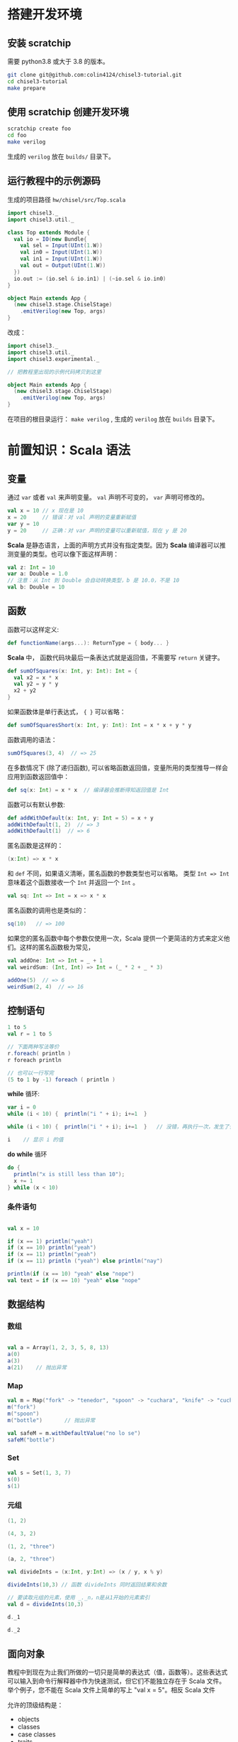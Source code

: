 * 搭建开发环境
** 安装 scratchip
需要 python3.8 或大于 3.8 的版本。

#+begin_src bash
  git clone git@github.com:colin4124/chisel3-tutorial.git
  cd chisel3-tutorial
  make prepare
#+end_src

** 使用 scratchip 创建开发环境
#+begin_src bash
  scratchip create foo
  cd foo
  make verilog
#+end_src

生成的 ~verilog~ 放在 ~builds/~ 目录下。

** 运行教程中的示例源码
生成的项目路径 ~hw/chisel/src/Top.scala~

#+begin_src scala
import chisel3._
import chisel3.util._

class Top extends Module {
  val io = IO(new Bundle{
    val sel = Input(UInt(1.W))
    val in0 = Input(UInt(1.W))
    val in1 = Input(UInt(1.W))
    val out = Output(UInt(1.W))
  })
  io.out := (io.sel & io.in1) | (~io.sel & io.in0)
}

object Main extends App {
  (new chisel3.stage.ChiselStage)
    .emitVerilog(new Top, args)
}
#+end_src

改成：

#+begin_src scala
  import chisel3._
  import chisel3.util._
  import chisel3.experimental._

  // 把教程里出现的示例代码拷贝到这里

  object Main extends App {
    (new chisel3.stage.ChiselStage)
      .emitVerilog(new Top, args)
  }
#+end_src

在项目的根目录运行： ~make verilog~ , 生成的 ~verilog~ 放在 ~builds~ 目录下。
* 前置知识：Scala 语法
** 变量
通过 ~var~ 或者 ~val~ 来声明变量。 ~val~ 声明不可变的， ~var~ 声明可修改的。

#+begin_src scala
  val x = 10 // x 现在是 10
  x = 20     // 错误：对 val 声明的变量重新赋值
  var y = 10
  y = 20     // 正确：对 var 声明的变量可以重新赋值，现在 y 是 20
#+end_src

*Scala* 是静态语言，上面的声明方式并没有指定类型。因为 *Scala* 编译器可以推测变量的类型。也可以像下面这样声明：

#+begin_src scala
  val z: Int = 10
  var a: Double = 1.0
  // 注意：从 Int 到 Double 会自动转换类型，b 是 10.0，不是 10
  val b: Double = 10
#+end_src

** 函数
函数可以这样定义:

#+begin_src scala
  def functionName(args...): ReturnType = { body... }
#+end_src

*Scala* 中， 函数代码块最后一条表达式就是返回值，不需要写 ~return~ 关键字。

#+begin_src scala
def sumOfSquares(x: Int, y: Int): Int = {
  val x2 = x * x
  val y2 = y * y
  x2 + y2
}
#+end_src

如果函数体是单行表达式， ~{ }~ 可以省略：

#+begin_src scala
def sumOfSquaresShort(x: Int, y: Int): Int = x * x + y * y
#+end_src

函数调用的语法：

#+begin_src scala
sumOfSquares(3, 4)  // => 25
#+end_src

在多数情况下 (除了递归函数), 可以省略函数返回值，变量所用的类型推导一样会应用到函数返回值中：
#+begin_src scala
  def sq(x: Int) = x * x  // 编译器会推断得知返回值是 Int
#+end_src

函数可以有默认参数:
#+begin_src scala
def addWithDefault(x: Int, y: Int = 5) = x + y
addWithDefault(1, 2)  // => 3
addWithDefault(1)  // => 6
#+end_src

匿名函数是这样的：
#+begin_src scala
(x:Int) => x * x
#+end_src

和 ~def~ 不同，如果语义清晰，匿名函数的参数类型也可以省略。
类型 ~Int => Int~ 意味着这个函数接收一个 ~Int~ 并返回一个 ~Int~ 。

#+begin_src scala
val sq: Int => Int = x => x * x
#+end_src

匿名函数的调用也是类似的：
#+begin_src scala
sq(10)   // => 100
#+end_src

如果您的匿名函数中每个参数仅使用一次，Scala 提供一个更简洁的方式来定义他们。这样的匿名函数极为常见，

#+begin_src scala
val addOne: Int => Int = _ + 1
val weirdSum: (Int, Int) => Int = (_ * 2 + _ * 3)

addOne(5)  // => 6
weirdSum(2, 4)  // => 16
#+end_src

** 控制语句
#+begin_src scala
  1 to 5
  val r = 1 to 5

  // 下面两种写法等价
  r.foreach( println )
  r foreach println

  // 也可以一行写完
  (5 to 1 by -1) foreach ( println )
#+end_src

*while* 循环:

#+begin_src scala
  var i = 0
  while (i < 10) {  println("i " + i); i+=1  }

  while (i < 10) {  println("i " + i); i+=1  }   // 没错，再执行一次，发生了什么？为什么？

  i    // 显示 i 的值
#+end_src

*do while* 循环

#+begin_src scala
  do {
    println("x is still less than 10");
    x += 1
  } while (x < 10)
#+end_src

*** 条件语句

#+begin_src scala

val x = 10

if (x == 1) println("yeah")
if (x == 10) println("yeah")
if (x == 11) println("yeah")
if (x == 11) println ("yeah") else println("nay")

println(if (x == 10) "yeah" else "nope")
val text = if (x == 10) "yeah" else "nope"
#+end_src

** 数据结构

*** 数组
#+begin_src scala

val a = Array(1, 2, 3, 5, 8, 13)
a(0)
a(3)
a(21)    // 抛出异常
#+end_src

*** Map
#+begin_src scala
val m = Map("fork" -> "tenedor", "spoon" -> "cuchara", "knife" -> "cuchillo")
m("fork")
m("spoon")
m("bottle")       // 抛出异常

val safeM = m.withDefaultValue("no lo se")
safeM("bottle")
#+end_src

*** Set

#+begin_src scala
  val s = Set(1, 3, 7)
  s(0)
  s(1)
#+end_src

*** 元组

#+begin_src scala
  (1, 2)

  (4, 3, 2)

  (1, 2, "three")

  (a, 2, "three")

  val divideInts = (x:Int, y:Int) => (x / y, x % y)

  divideInts(10,3) // 函数 divideInts 同时返回结果和余数

  // 要读取元组的元素，使用 _._n，n是从1开始的元素索引
  val d = divideInts(10,3)

  d._1

  d._2
#+end_src

** 面向对象
教程中到现在为止我们所做的一切只是简单的表达式（值，函数等）。这些表达式可以输入到命令行解释器中作为快速测试，但它们不能独立存在于 Scala 文件。举个例子，您不能在 Scala 文件上简单的写上 "val x = 5"。相反 Scala 文件

允许的顶级结构是：

  - objects
  - classes
  - case classes
  - traits

目前教程只用到了 object （单例对象），class （类）。

*** 类
类和其他语言的类相似，构造器参数在类名后声明，初始化在类结构体中完成。

#+begin_src scala
class Dog(br: String) {
  // 构造器代码在此
  var breed: String = br

  // 定义名为 bark 的方法，返回字符串
  def bark = "Woof, woof!"

  // 值和方法作用域假定为 public。"protected" 和 "private" 关键字也是可用的。
  private def sleep(hours: Int) =
    println(s"I'm sleeping for $hours hours")

  // 抽象方法是没有方法体的方法。如果取消下面那行注释，Dog 类必须被声明为 abstract
  //   abstract class Dog(...) { ... }
  // def chaseAfter(what: String): String
}

val mydog = new Dog("greyhound")
println(mydog.breed) // => "greyhound"
println(mydog.bark) // => "Woof, woof!"
#+end_src

*** 单例对象

#+begin_src scala
  // "object" 关键字创造一种类型和该类型的单例。
  // Scala 的 class 常常也含有一个 “伴生对象”，class 中包含每个实例的行为，所有实例
  // 共用的行为则放入 object 中。两者的区别和其他语言中类方法和静态方法类似。
  // 请注意 object 和 class 可以同名。
  object Dog {
    def allKnownBreeds = List("pitbull", "shepherd", "retriever")
    def createDog(breed: String) = new Dog(breed)
  }
#+end_src

* 简单的例子：

编写一个模块分为以下几个部分：
1. 继承 ~RawModule~ 的类，默认情况下，用类的名字作为模块的名字；
2. 通过 ~IO()~ 声明模块的端口， ~Input~ 为输入， ~Output~ 为输出，里面是数据类型；
3. 子模块的声明， ~val 实例名 = Module(new 子模块类名)~ ;
4. 逻辑变量的声明，时序逻辑用 ~Reg(数据类型)~ , 或者 ~RegInit(带默认值的数据类型)~ ；组合逻辑用 ~Wire(数据类型)~ , 或者 ~WireInit(带默认值的数据类型)~ ;
5. 逻辑连线，用一系列运算操作后的结果，赋值给逻辑变量。 ~:=~ 为单向赋值，把右值赋值给左值， ~<>~ 为不区分方向的赋值，以及集合类数据类型的赋值。

下面举了几个例子。

** 二选一多路选择器

#+begin_src scala
  // 1. 继承了 RawModule， 默认名为 Top 的类
  class Top extends RawModule {
    // 2. 端口声明
    val sel = IO(Input(UInt(1.W)))
    val in0 = IO(Input(UInt(1.W)))
    val in1 = IO(Input(UInt(1.W)))
    val out = IO(Output(UInt(1.W)))

    // 3. 内部没有子模块
    // 4. 内部没有逻辑变量，只用到了端口

    // 5. 逻辑连线，把 := 右边的一系列逻辑运算得到的结果，赋值给 := 左边的逻辑变量
    out := sel & in1 | ~sel & in0
  }
#+end_src

对应生成的 ~verilog~ 代码：

#+begin_src verilog
module Top(
  input   sel,
  input   in0,
  input   in1,
  output  out
);
  assign out = sel & in1 | ~sel & in0;
endmodule
#+end_src

** 组合逻辑

#+begin_src scala
  // 1. 继承了 RawModule， 默认名为 Top 的类
  class Top extends RawModule {
    // 2. 端口声明
    val sel = IO(Input(UInt(1.W)))
    val in0 = IO(Input(UInt(1.W)))
    val in1 = IO(Input(UInt(1.W)))
    val out = IO(Output(UInt(1.W)))

    // 3. 内部没有子模块
    // 4. 逻辑变量
    //    不带默认值的数据类型 Bool，如果下面的代码没有给它赋值，会报错
    val sel_in0 = Wire(Bool())
    //    带默认值的数据类型 Bool，如果下面的代码没有给它赋值，默认值为 0
    val sel_in1 = WireInit(0.B)

    // 5. 逻辑连线，把 := 右边的一系列逻辑运算得到的结果，赋值给 := 左边的逻辑变量
    sel_in0 := ~sel & in0
    sel_in1 := sel & in1
    out := sel_in1 | sel_in0
  }
#+end_src

#+begin_src verilog
module Top(
  input   sel,
  input   in0,
  input   in1,
  output  out
);
  wire  sel_in0 = ~sel & in0;
  wire  sel_in1 = sel & in1;
  assign out = sel_in1 | sel_in0;
endmodule
#+end_src
** 时序逻辑
时序逻辑可以选择两种方式：1）使用默认的时钟和默认的同步复位；2）自定义的时钟和复位方式（同步还是异步上升沿有效）。

*** 默认方式
使用默认方式，模块类需要继承 ~Module~ ，它会默认提供名为 ~clock~ 的时钟，以及需要同步复位的话，会默认提供名为 ~reset~ 的同步复位。

只需要把之前的 ~Wire~ 和 ~WireInit~ 分别改成 ~Reg~ 和 ~RegInit~ 即可。

#+begin_src scala
  // 1. 继承了 Module， 默认名为 Top 的类
  class Top extends Module {
    // 2. 端口声明
    val sel = IO(Input(UInt(1.W)))
    val in0 = IO(Input(UInt(1.W)))
    val in1 = IO(Input(UInt(1.W)))
    val out = IO(Output(UInt(1.W)))

    // 3. 内部没有子模块
    // 4. 逻辑变量
    //    不带默认值的数据类型 Bool，如果下面的代码没有给它赋值，会报错
    val sel_in0 = Reg(Bool())
    //    带默认值的数据类型 Bool，如果下面的代码没有给它赋值，默认值为 0
    val sel_in1 = RegInit(0.B)

    // 5. 逻辑连线，把 := 右边的一系列逻辑运算得到的结果，赋值给 := 左边的逻辑变量
    sel_in0 := ~sel & in0
    sel_in1 := sel & in1
    out := sel_in1 | sel_in0
  }
#+end_src

#+begin_src verilog
module Top(
  input   clock,
  input   reset,
  input   sel,
  input   in0,
  input   in1,
  output  out
);
  reg  sel_in0;
  reg  sel_in1;
  assign out = sel_in1 | sel_in0;
  always @(posedge clock) begin
    sel_in0 <= ~sel & in0;
    if (reset) begin
      sel_in1 <= 1'h0;
    end else begin
      sel_in1 <= sel & in1;
    end
  end
endmodule
#+end_src

*** 自定义方式

使用自定义的方式，模块类需要继承 ~RawModule~ ，它不会提供任何的时钟和复位，需要自己定义，否则用到了时序逻辑的话，会报找不到时钟和复位的错误。

在声明 ~Reg~ 的时候，用 ~WithClock(自定义时钟名)~ ，声明 ~RegInit~ 的时候，用 ~withClockAndReset(自定义时钟名，自定义复位名)~ 。

当自定义复位的时候，怎么区别是同步复位，还是异步复位上升沿有效呢？取决于声明复位变量的类型是 ~Bool~ 还是 ~AsyncReset~ 。

#+begin_src scala
  // 1. 继承了 RawModule， 默认名为 Top 的类
  class Top extends RawModule {
    // 2. 端口声明
    val myclk  = IO(Input(Clock()))
    val myrst  = IO(Input(Bool()))
    val myrstn = IO(Input(AsyncReset()))

    val sel = IO(Input(UInt(1.W)))
    val in0 = IO(Input(UInt(1.W)))
    val in1 = IO(Input(UInt(1.W)))
    val out = IO(Output(UInt(1.W)))

    // 3. 内部没有子模块
    // 4. 逻辑变量
    //    不带默认值的数据类型 Bool
    val sel_negative = withClock(myclk) { Reg(Bool()) }
    //    带默认值的数据类型 Bool，同步复位
    val sel_in0      = withClockAndReset(myclk, myrst) { RegInit(0.B) }
    //    带默认值的数据类型 Bool，异步复位上升沿有效
    val sel_in1      = withClockAndReset(myclk, myrstn) { RegInit(0.B) }

    // 5. 逻辑连线，把 := 右边的一系列逻辑运算得到的结果，赋值给 := 左边的逻辑变量
    sel_negative := ~sel

    sel_in0 := sel_negative & in0
    sel_in1 := sel & in1

    out := sel_in1 | sel_in0
  }
#+end_src

#+begin_src verilog
module Top(
  input   myclk,
  input   myrst,
  input   myrstn,
  input   sel,
  input   in0,
  input   in1,
  output  out
);
  reg  sel_negative;
  reg  sel_in0;
  reg  sel_in1;
  assign out = sel_in1 | sel_in0;
  always @(posedge myclk) begin
    sel_negative <= ~sel;
    if (myrst) begin
      sel_in0 <= 1'h0;
    end else begin
      sel_in0 <= sel_negative & in0;
    end
  end
  always @(posedge myclk or posedge myrstn) begin
    if (myrstn) begin
      sel_in1 <= 1'h0;
    end else begin
      sel_in1 <= sel & in1;
    end
  end
endmodule
#+end_src

** 子模块

首先声明子模块 ~ALU~ ，跟上面的模块一样。

#+begin_src scala
  class ALU extends RawModule {
    // 1. 端口声明
    val in0 = IO(Input(UInt(1.W)))
    val in1 = IO(Input(UInt(1.W)))
    val out = IO(Output(UInt(1.W)))

    // 2. 逻辑连线
    out := in0 | in1
  }
#+end_src

子模块的例化是 ~val alu = Module(new ALU)~ ，实例名为 ~alu~ ，子模块端口的引用 ~alu.端口名~ 。

#+begin_src scala
  // 1. 继承了 RawModule， 默认名为 Top 的类
  class Top extends RawModule {
    // 2. 端口声明
    val sel = IO(Input(UInt(1.W)))
    val in0 = IO(Input(UInt(1.W)))
    val in1 = IO(Input(UInt(1.W)))
    val out = IO(Output(UInt(1.W)))

    // 3. 子模块
    val alu = Module(new ALU)

    // 4. 逻辑变量
    //    不带默认值的数据类型 Bool
    val sel_negative = Wire(Bool())
    //    带默认值的数据类型 Bool，同步复位
    val sel_in0      = WireInit(0.B)
    //    带默认值的数据类型 Bool，异步复位上升沿有效
    val sel_in1      = WireInit(0.B)

    // 5. 逻辑连线，把 := 右边的一系列逻辑运算得到的结果，赋值给 := 左边的逻辑变量
    sel_negative := ~sel

    sel_in0 := sel_negative & in0
    sel_in1 := sel & in1

    alu.in0 := sel_in0
    alu.in1 := sel_in1

    out := alu.out
  }
#+end_src

#+begin_src verilog
module ALU(
  input   in0,
  input   in1,
  output  out
);
  assign out = in0 | in1;
endmodule
module Top(
  input   sel,
  input   in0,
  input   in1,
  output  out
);
  wire  alu_in0;
  wire  alu_in1;
  wire  alu_out;
  wire  sel_negative = ~sel;
  ALU alu (
    .in0(alu_in0),
    .in1(alu_in1),
    .out(alu_out)
  );
  assign out = alu_out;
  assign alu_in0 = sel_negative & in0;
  assign alu_in1 = sel & in1;
endmodule
#+end_src

** 外部模块
有时需要引用外部写好的模块， 此时需要声明好模块的名字和端口，不需要写内部的连线逻辑， ~chisel~ 会生成对应实例的端口连线逻辑，而不会再生成一个子模块。

外部模块继承的类是 ~BlackBox~ 和 ~ExtModule~ 。 ~BlackBox~ 一定要声明一个变量名为 ~io~ 且一定是集合类型  ~val io = IO(new Bundle { ... })~ ，但生成的端口会把 ~io~ 前缀去掉。

由于 ~BlackBox~ 这个奇怪的约束，作者一般都用 ~ExtModule~ 。

#+begin_src scala
  class ALU extends ExtModule {
    // 1. 端口声明
    val in0 = IO(Input(UInt(1.W)))
    val in1 = IO(Input(UInt(1.W)))
    val out = IO(Output(UInt(1.W)))

    // 2. 外部模块不需要写逻辑连线
  }
#+end_src

把这里的 ~ALU~ 代码替换上面例子里的 ~ALU~ , 此时生成的 verilog 不会有 ALU 了。

#+begin_src verilog
module Top(
  input   sel,
  input   in0,
  input   in1,
  output  out
);
  wire  alu_in0;
  wire  alu_in1;
  wire  alu_out;
  wire  sel_negative = ~sel;
  ALU alu (
    .in0(alu_in0),
    .in1(alu_in1),
    .out(alu_out)
  );
  assign out = alu_out;
  assign alu_in0 = sel_negative & in0;
  assign alu_in1 = sel & in1;
endmodule
#+end_src

如果外部模块带参数，可以给 ~ExtModule~ 传一个参数键值对 ~Map~ 。

#+begin_src scala
  class ALU(data_w: Int) extends ExtModule(Map("DW" -> data_w)) {
    // 1. 端口声明
    val in0 = IO(Input(UInt(data_w.W)))
    val in1 = IO(Input(UInt(data_w.W)))
    val out = IO(Output(UInt(data_w.W)))

    // 2. 外部模块不需要写逻辑连线
  }
  // 1. 继承了 RawModule， 默认名为 Top 的类

  class Top extends RawModule {
    // 2. 端口声明
    val sel = IO(Input(UInt(1.W)))
    val in0 = IO(Input(UInt(1.W)))
    val in1 = IO(Input(UInt(1.W)))
    val out = IO(Output(UInt(1.W)))

    // 3. 子模块
    val alu = Module(new ALU(1))

    // 4. 逻辑变量
    //    不带默认值的数据类型 Bool
    val sel_negative = Wire(Bool())
    //    带默认值的数据类型 Bool，同步复位
    val sel_in0      = WireInit(0.B)
    //    带默认值的数据类型 Bool，异步复位上升沿有效
    val sel_in1      = WireInit(0.B)

    // 5. 逻辑连线，把 := 右边的一系列逻辑运算得到的结果，赋值给 := 左边的逻辑变量
    sel_negative := ~sel

    sel_in0 := sel_negative & in0
    sel_in1 := sel & in1

    alu.in0 := sel_in0
    alu.in1 := sel_in1

    out := alu.out
  }
#+end_src

#+begin_src verilog
module Top(
  input   sel,
  input   in0,
  input   in1,
  output  out
);
  wire  alu_in0;
  wire  alu_in1;
  wire  alu_out;
  wire  sel_negative = ~sel;
  ALU #(.DW(1)) alu (
    .in0(alu_in0),
    .in1(alu_in1),
    .out(alu_out)
  );
  assign out = alu_out;
  assign alu_in0 = sel_negative & in0;
  assign alu_in1 = sel & in1;
endmodule
#+end_src
* 基本数据类型

| 类型       | 说明                                         |
|------------+----------------------------------------------|
| Clock      | 时钟                                         |
| Bool       | 1 bit 信号，可用作同步复位                   |
| AsyncReset | 异步复位，上升沿有效                         |
| UInt       | 无符号整型，可设置位宽，比如 5-bit UInt(5.W) |
| SInt       | 有符号整型，5-bit SInt(5.W)                  |
| Analog     | 双向类型，一般用作模拟信号                   |

** 常量表示
#+begin_src scala
1.U       // decimal 1-bit lit from Scala Int.
"ha".U    // hexadecimal 4-bit lit from string.
"o12".U   // octal 4-bit lit from string.
"b1010".U // binary 4-bit lit from string.

5.S    // signed decimal 4-bit lit from Scala Int.
-8.S   // negative decimal 4-bit lit from Scala Int.
5.U    // unsigned decimal 3-bit lit from Scala Int.

8.U(4.W) // 4-bit unsigned decimal, value 8.
-152.S(32.W) // 32-bit signed decimal, value -152.

true.B // Bool lits from Scala lits.
false.B
#+end_src

下划线可用作分隔符：
#+begin_src scala
"h_dead_beef".U   // 32-bit lit of type UInt
#+end_src

* 运算类型
** 按位运算
对 ~SInt~, ~UInt~, ~Bool~ 有效。

| Operation                             | Explanation |
|---------------------------------------+-------------|
| val invertedX = ~x                    | Bitwise NOT |
| val hiBits = x & "h_ffff_0000".U      | Bitwise AND |
| val flagsOut = flagsIn \vert overflow | Bitwise OR  |
| val flagsOut = flagsIn ^ toggle       | Bitwise XOR |
** 按位归约运算(Bitwise reductions)
对 SInt UInt 类型有效，返回 Bool 类型。

| Operation           | Explanation   |
|---------------------+---------------|
| val allSet = x.andR | AND reduction |
| val anySet = x.orR  | OR reduction  |
| val parity = x.xorR | XOR reduction |
**  比较是否相等
对 SInt, UInt, and Bool 类型有效，返回 Bool 类型。

| Operation         | Explanation |
|-------------------+-------------|
| val equ = x === y | Equality    |
| val neq = x =/= y | Inequality  |
** 移位运算
对 SInt and UInt 有效

| Operation                                 | Explanation                                           |
|-------------------------------------------+-------------------------------------------------------|
| val twoToTheX = 1.S << x                  | Logical shift left                                    |
| val hiBits = x >> 16.U                    | Right shift (logical on UInt and arithmetic on SInt). |
** 按位操作 (Bitfield manipulation)
对 SInt, UInt, and Bool 类型有效。

| Operation                                 | Explanation                                           |
|-------------------------------------------+-------------------------------------------------------|
| val xLSB = x(0)                           | Extract single bit, LSB has index 0.                  |
| val xTopNibble = x(15, 12)                | Extract bit field from end to start bit position.     |
| val usDebt = Fill(3, "hA".U)              | Replicate a bit string multiple times.                |
| val float = Cat(sign, exponent, mantissa) | Concatenates bit fields, with first argument on left. |
** 逻辑运算
对 Bool 类型有效。

| Operation                                 | Explanation                                 |
|-------------------------------------------+---------------------------------------------|
| val sleep = !busy                         | Logical NOT                                 |
| val hit = tagMatch && valid               | Logical AND                                 |
| val stall = src1busy \vert \vert src2busy | Logical OR                                  |
| val out = Mux(sel, inTrue, inFalse)       | Two-input mux where sel is a Bool           |
** 算术运算
对 SInt and UInt 有效。

| Operation                             | Explanation                                 |
|---------------------------------------+---------------------------------------------|
| val sum = a + b or val sum = a +% b   | Addition (without width expansion)          |
| val sum = a +& b                      | Addition (with width expansion)             |
| val diff = a - b or val diff = a -% b | Subtraction (without width expansion)       |
| val diff = a -& b                     | Subtraction (with width expansion)          |
| val prod = a * b                      | Multiplication                              |
| val div = a / b                       | Division                                    |
| val mod = a % b                       | Modulus                                     |
** 算术比较
对 SInt and UInt 有效，返回 Bool 类型。

| Operation                             | Explanation                                 |
|---------------------------------------+---------------------------------------------|
| val gt = a > b                        | Greater than                                |
| val gte = a >= b                      | Greater than or equal                       |
| val lt = a < b                        | Less than                                   |
| val lte = a <= b                      | Less than or equal                          |

* 集合类数据类型
~Bundle~ 和 ~Vec~ 是两个创建集合类数据类型的类。
** Bundle
通过继承 ~Bundle~ 类来构建自定义的数据集合类型。

#+begin_src scala
  class BusBundle(addr_w: Int, data_w: Int) extends Bundle {
    val valid = Input(Bool())
    val addr  = Input(UInt(addr_w.W))
    val wdata = Input(UInt(data_w.W))
    val rdata = Output(UInt(data_w.W))
    val ready = Output(Bool())
  }
#+end_src

#+begin_src scala
  class Master(addr_w: Int, data_w: Int) extends ExtModule(
    Map(
      "AW" -> addr_w,
      "DW" -> data_w,
    )
  )
  {
    val bus = IO(new BusBundle(addr_w, data_w))
  }
#+end_src

#+begin_src scala
  class Slave(addr_w: Int, data_w: Int) extends ExtModule(
    Map(
      "AW" -> addr_w,
      "DW" -> data_w,
    )
  )
  {
    val bus = IO(Flipped(new BusBundle(addr_w, data_w)))
  }
#+end_src

#+begin_src scala
  class Top extends RawModule {
    val master = Module(new Master(32, 32))
    val slave = Module(new Slave(32, 32))

    master.bus <> slave.bus
  }
#+end_src

#+begin_src verilog
module Top(
);
  wire  master_bus_valid;
  wire [31:0] master_bus_addr;
  wire [31:0] master_bus_wdata;
  wire [31:0] master_bus_rdata;
  wire  master_bus_ready;
  wire  slave_bus_valid;
  wire [31:0] slave_bus_addr;
  wire [31:0] slave_bus_wdata;
  wire [31:0] slave_bus_rdata;
  wire  slave_bus_ready;
  Master #(.AW(32), .DW(32)) master (
    .bus_valid(master_bus_valid),
    .bus_addr(master_bus_addr),
    .bus_wdata(master_bus_wdata),
    .bus_rdata(master_bus_rdata),
    .bus_ready(master_bus_ready)
  );
  Slave #(.AW(32), .DW(32)) slave (
    .bus_valid(slave_bus_valid),
    .bus_addr(slave_bus_addr),
    .bus_wdata(slave_bus_wdata),
    .bus_rdata(slave_bus_rdata),
    .bus_ready(slave_bus_ready)
  );
  assign master_bus_valid = slave_bus_valid;
  assign master_bus_addr = slave_bus_addr;
  assign master_bus_wdata = slave_bus_wdata;
  assign slave_bus_rdata = master_bus_rdata;
  assign slave_bus_ready = master_bus_ready;
endmodule
#+end_src

** Vec
#+begin_src scala
  class Master extends ExtModule {
    val bus = IO(Output(Vec(3, UInt(32.W))))
  }
#+end_src

#+begin_src scala
  class Top extends RawModule {
    val out = IO(Output(Vec(3, UInt(32.W))))

    val master = Module(new Master)

    master.bus <> out
  }
#+end_src

#+begin_src verilog
module Top(
  output [31:0] out_0,
  output [31:0] out_1,
  output [31:0] out_2
);
  wire [31:0] master_bus_0;
  wire [31:0] master_bus_1;
  wire [31:0] master_bus_2;
  Master master (
    .bus_0(master_bus_0),
    .bus_1(master_bus_1),
    .bus_2(master_bus_2)
  );
  assign out_0 = master_bus_0;
  assign out_1 = master_bus_1;
  assign out_2 = master_bus_2;
endmodule
#+end_src

* 条件判断
** Mux
#+begin_src scala
class Top extends RawModule {
  val sel = IO(Input(Bool()))
  val in0 = IO(Input(UInt(1.W)))
  val in1 = IO(Input(UInt(1.W)))
  val out = IO(Output(UInt(1.W)))

  out := Mux(sel, in0, in1)
}
#+end_src

#+begin_src verilog
module Top(
  input   sel,
  input   in0,
  input   in1,
  output  out
);
  assign out = sel ? in0 : in1;
endmodule
#+end_src
** MuxCase
#+begin_src scala
  class Top extends RawModule {
    val sel = IO(Input(UInt(2.W)))
    val in = IO(Input(UInt(4.W)))
    val out = IO(Output(UInt(1.W)))

    out := MuxCase(0.B, Seq(
      (sel === 0.U) -> in(0),
      (sel === 1.U) -> in(1),
      (sel === 2.U) -> in(2),
      (sel === 3.U) -> in(3),
    ))
  }
#+end_src

#+begin_src verilog
module Top(
  input  [1:0] sel,
  input  [3:0] in,
  output       out
);
  wire  _out_T = sel == 2'h0;
  wire  _out_T_2 = sel == 2'h1;
  wire  _out_T_4 = sel == 2'h2;
  wire  _out_T_6 = sel == 2'h3;
  wire  _out_T_9 = _out_T_4 ? in[2] : _out_T_6 & in[3];
  wire  _out_T_10 = _out_T_2 ? in[1] : _out_T_9;
  assign out = _out_T ? in[0] : _out_T_10;
endmodule
#+end_src
** When

#+begin_src scala
class Top extends RawModule {
  val sel = IO(Input(UInt(2.W)))
  val in = IO(Input(UInt(4.W)))
  val out = IO(Output(UInt(1.W)))

  when (sel === 0.U) {
    out := in(0)
  } .elsewhen (sel === 1.U) {
    out := in(1)
  } .elsewhen (sel === 2.U) {
    out := in(2)
  } .elsewhen (sel === 3.U) {
    out := in(3)
  } .otherwise {
    out := in(0)
  }
}
#+end_src

#+begin_src verilog
module Top(
  input  [1:0] sel,
  input  [3:0] in,
  output       out
);
  wire  _GEN_0 = sel == 2'h3 ? in[3] : in[0];
  wire  _GEN_1 = sel == 2'h2 ? in[2] : _GEN_0;
  wire  _GEN_2 = sel == 2'h1 ? in[1] : _GEN_1;
  assign out = sel == 2'h0 ? in[0] : _GEN_2;
endmodule
#+end_src

#+begin_src scala
class Top extends Module {
  val sel = IO(Input(UInt(2.W)))
  val in = IO(Input(UInt(4.W)))
  val out = IO(Output(UInt(1.W)))

  val out_r = RegInit(0.B)
  out := out_r

  when (sel === 0.U) {
    out_r := in(0)
  } .elsewhen (sel === 1.U) {
    out_r := in(1)
  } .elsewhen (sel === 2.U) {
    out_r := in(2)
  } .elsewhen (sel === 3.U) {
    out_r := in(3)
  } .otherwise {
    out_r := in(0)
  }
}
#+end_src

#+begin_src verilog
module Top(
  input        clock,
  input        reset,
  input  [1:0] sel,
  input  [3:0] in,
  output       out
);
  reg  out_r;
  wire  _GEN_0 = sel == 2'h3 ? in[3] : in[0];
  assign out = out_r;
  always @(posedge clock) begin
    if (reset) begin
      out_r <= 1'h0;
    end else if (sel == 2'h0) begin
      out_r <= in[0];
    end else if (sel == 2'h1) begin
      out_r <= in[1];
    end else if (sel == 2'h2) begin
      out_r <= in[2];
    end else begin
      out_r <= _GEN_0;
    end
  end
endmodule
#+end_src
** Switch
#+begin_src scala
class Top extends Module {
  val sel = IO(Input(UInt(2.W)))
  val in = IO(Input(UInt(4.W)))
  val out = IO(Output(UInt(1.W)))

  val out_r = RegInit(0.B)
  out := out_r

  switch (sel) {
    is (0.U) {
      out_r := in(0)
    }
    is (1.U) {
      out_r := in(1)
    }
    is (2.U) {
      out_r := in(2)
    }
    is (3.U) {
      out_r := in(3)
    }
  }
}
#+end_src

#+begin_src verilog
module Top(
  input        clock,
  input        reset,
  input  [1:0] sel,
  input  [3:0] in,
  output       out
);
  reg  out_r;
  wire  _GEN_0 = 2'h3 == sel ? in[3] : out_r;
  assign out = out_r;
  always @(posedge clock) begin
    if (reset) begin
      out_r <= 1'h0;
    end else if (2'h0 == sel) begin
      out_r <= in[0];
    end else if (2'h1 == sel) begin
      out_r <= in[1];
    end else if (2'h2 == sel) begin
      out_r <= in[2];
    end else begin
      out_r <= _GEN_0;
    end
  end
endmodule
#+end_src
